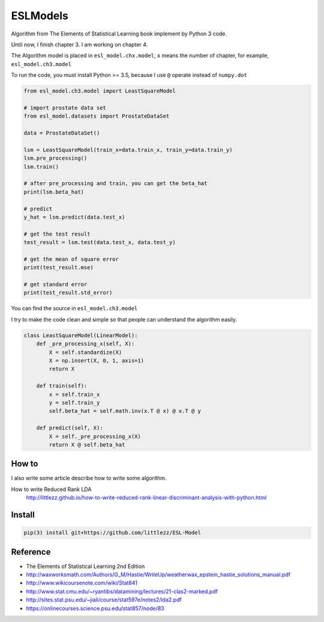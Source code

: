 ESLModels
=========
|Author| |Build| |License| |Maintenance|


Algorithm from The Elements of Statistical Learning book implement by Python 3 code.

Until now, I finish chapter 3.
I am working on chapter 4.

The Algorithm model is placed in ``esl_model.chx.model``, ``x`` means the number of chapter, for example,  ``esl_model.ch3.model`` 

To run the code, you must install Python >= 3.5, because I use ``@`` operate instead of ``numpy.dot``


..  code-block:: python
    
    from esl_model.ch3.model import LeastSquareModel
    
    # import prostate data set
    from esl_model.datasets import ProstateDataSet

    data = ProstateDataSet()
    
    lsm = LeastSquareModel(train_x=data.train_x, train_y=data.train_y)
    lsm.pre_processing()
    lsm.train()
    
    # after pre_processing and train, you can get the beta_hat
    print(lsm.beta_hat)

    # predict
    y_hat = lsm.predict(data.test_x)
    
    # get the test result
    test_result = lsm.test(data.test_x, data.test_y)
    
    # get the mean of square error
    print(test_result.mse)

    # get standard error
    print(test_result.std_error)


You can find the source in ``esl_model.ch3.model``  

I try to make the code clean and simple so that people can understand the algorithm easily.
 
..  code-block:: python

    class LeastSquareModel(LinearModel):
        def _pre_processing_x(self, X):
            X = self.standardize(X)
            X = np.insert(X, 0, 1, axis=1)
            return X

        def train(self):
            x = self.train_x
            y = self.train_y
            self.beta_hat = self.math.inv(x.T @ x) @ x.T @ y

        def predict(self, X):
            X = self._pre_processing_x(X)
            return X @ self.beta_hat


How to
------
I also write some article describe how to write some algorithm.  

How to write Reduced Rank LDA   
    http://littlezz.github.io/how-to-write-reduced-rank-linear-discriminant-analysis-with-python.html


Install
-------

.. code:: 

    pip(3) install git+https://github.com/littlezz/ESL-Model


Reference
---------

- The Elements of Statistical Learning 2nd Edition
- http://waxworksmath.com/Authors/G_M/Hastie/WriteUp/weatherwax_epstein_hastie_solutions_manual.pdf  
- http://www.wikicoursenote.com/wiki/Stat841  
- http://www.stat.cmu.edu/~ryantibs/datamining/lectures/21-clas2-marked.pdf
- http://sites.stat.psu.edu/~jiali/course/stat597e/notes2/lda2.pdf  
- https://onlinecourses.science.psu.edu/stat857/node/83  



.. |Author| image:: https://img.shields.io/badge/Author-littlezz-blue.svg
   :target: https://github.com/littlezz
   
.. |License| image:: https://img.shields.io/badge/license-MIT-blue.svg
   :target: https://raw.githubusercontent.com/littlezz/ESL-Model/master/LICENSE.md
   
.. |Maintenance| image:: https://img.shields.io/maintenance/yes/2016.svg
   :target: https://github.com/littlezz/ESL-Model

.. |Build| image:: https://travis-ci.org/littlezz/ESL-Model.svg?branch=master
   :target: https://travis-ci.org/littlezz/ESL-Model